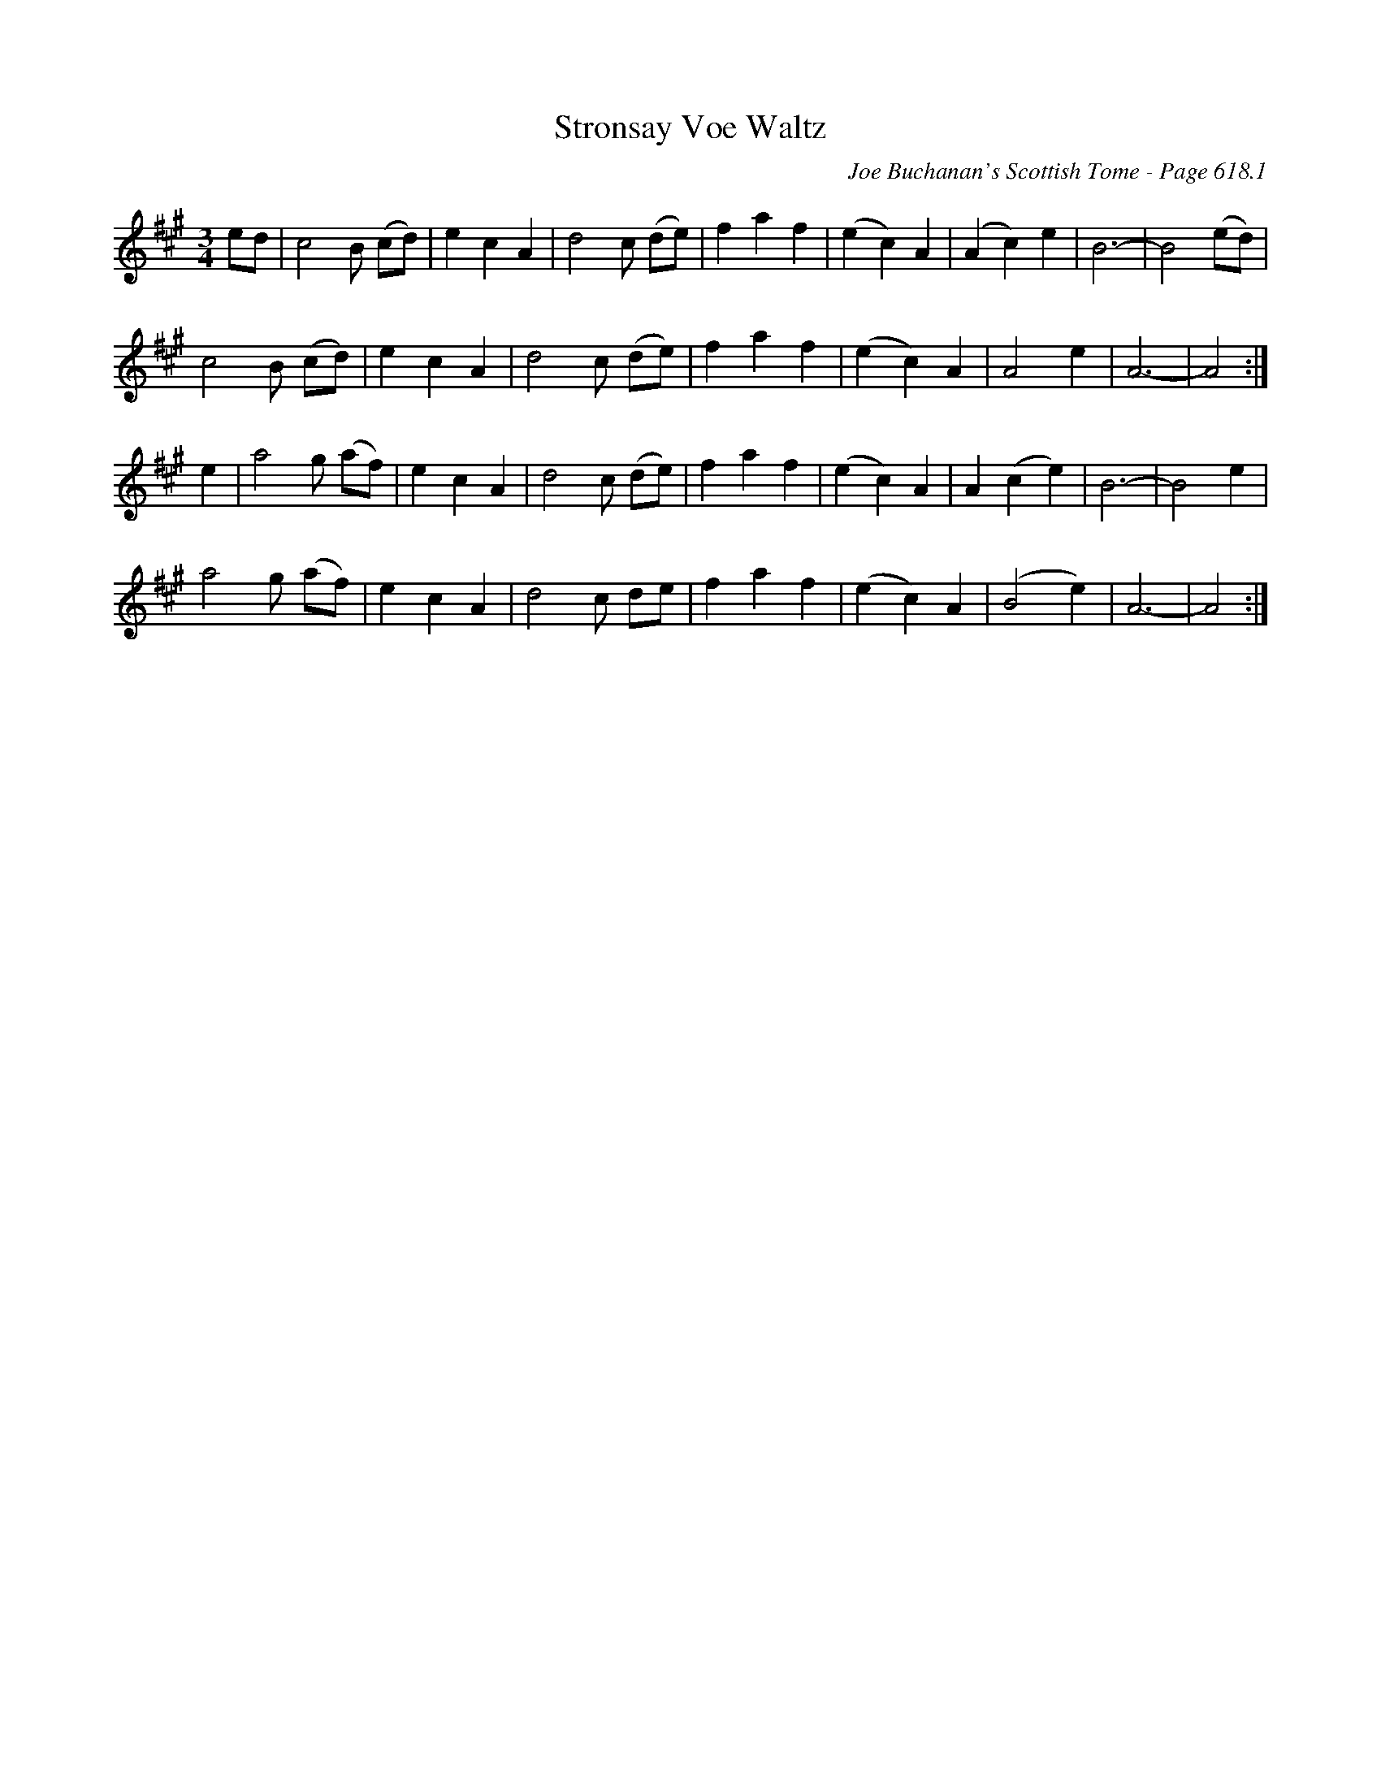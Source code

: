 X:1028
T:Stronsay Voe Waltz
C:Joe Buchanan's Scottish Tome - Page 618.1
I:618 1
Z:Carl Allison
R:Waltz
L:1/4
M:3/4
K:A
e/d/ | c2 B/ (c/d/) | e c A | d2 c/ (d/e/) | f a f | (e c) A | (A c) e | B3- | B2 (e/d/) |
c2 B/ (c/d/) | e c A | d2 c/ (d/e/) | f a f | (e c) A | A2 e | A3- | A2 :|
e | a2 g/ (a/f/) | e c A | d2 c/ (d/e/) | f a f | (e c) A | A (c e) | B3- | B2 e |
a2 g/ (a/f/) | e c A | d2 c/ d/e/ | f a f | (e c) A | (B2 e) | A3- | A2 :|
